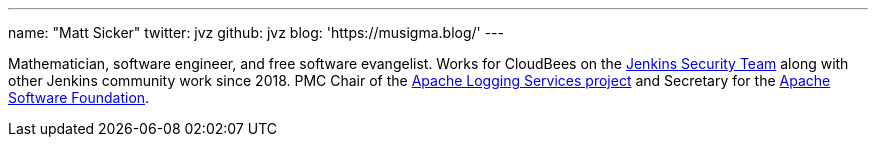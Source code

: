 ---
name: "Matt Sicker"
twitter: jvz
github: jvz
blog: 'https://musigma.blog/'
---

Mathematician, software engineer, and free software evangelist.
Works for CloudBees on the link:/security/[Jenkins Security Team] along with other Jenkins community work since 2018.
PMC Chair of the https://logging.apache.org/[Apache Logging Services project] and Secretary for the https://www.apache.org/[Apache Software Foundation].
